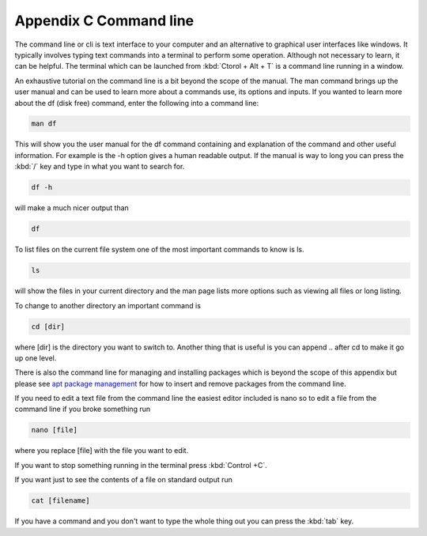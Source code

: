 ************************
Appendix C Command line
************************

The command line or cli is text interface to your computer and an alternative to graphical user interfaces like windows. It typically involves typing text commands into a terminal to perform some operation. Although not necessary to learn, it can be helpful. The terminal which can be launched from :kbd:`Ctorol + Alt + T` is a command line running in a window. 

An exhaustive tutorial on the command line is a bit beyond the scope of the manual. The man command  brings up the user manual and can be used to learn more about a commands use, its options and inputs. If you wanted to learn more about the df (disk free) command, enter the following into a command line: 

.. code::
   
   man df

This will show you the user manual for the df command containing and explanation of the command and other useful information. For example is the -h option gives a human readable output. If the manual is way to long you can press the :kbd:`/` key and type in what you want to search for.

.. code::
  
   df -h 

will make a much nicer output than 

.. code:: 
   
   df 

To list files on the current file system one of the most important commands to know is ls. 

.. code:: 

   ls 

will show the files in your current directory and the man page lists more options such as viewing all files or long listing. 

To change to another directory an important command is 

.. code:: 

   cd [dir] 

where [dir] is the directory you want to switch to. Another thing that is useful is you can append .. after cd to make it go up one level.

   

There is also the command line for managing and installing packages which is beyond the scope of this appendix but please see `apt package management <https://help.ubuntu.com/lts/serverguide/apt.html.en>`_  for how to insert and remove packages from the command line. 

If you need to edit a text file from the command line the easiest editor included is nano so to edit a file from the command line if you broke something run 

.. code::

   nano [file]

where you replace [file] with the file you want to edit.

If you want to stop something running in the terminal press :kbd:`Control +C`.

If you want just to see the contents of a file on standard output run 

.. code::

   cat [filename]

If you have a command and you don't want to type the whole thing out you can press the :kbd:`tab` key. 
